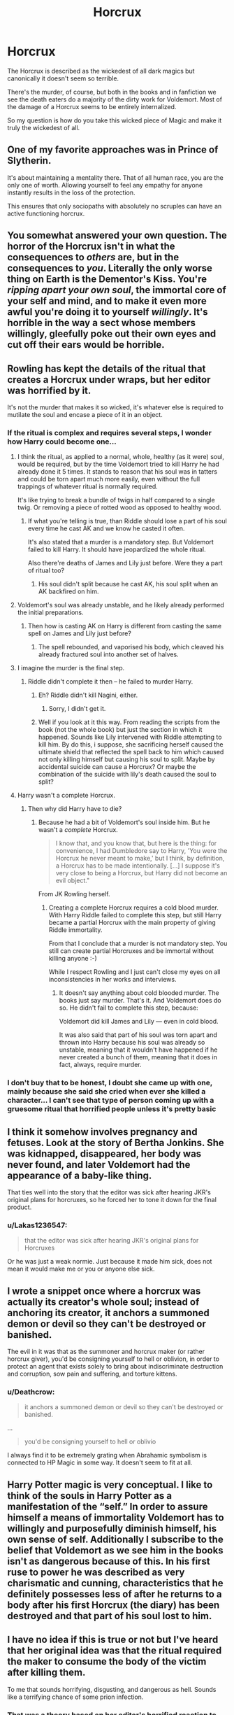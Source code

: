 #+TITLE: Horcrux

* Horcrux
:PROPERTIES:
:Author: KingSouma
:Score: 30
:DateUnix: 1519982419.0
:DateShort: 2018-Mar-02
:FlairText: Discussion
:END:
The Horcrux is described as the wickedest of all dark magics but canonically it doesn't seem so terrible.

There's the murder, of course, but both in the books and in fanfiction we see the death eaters do a majority of the dirty work for Voldemort. Most of the damage of a Horcrux seems to be entirely internalized.

So my question is how do you take this wicked piece of Magic and make it truly the wickedest of all.


** One of my favorite approaches was in Prince of Slytherin.

It's about maintaining a mentality there. That of all human race, you are the only one of worth. Allowing yourself to feel any empathy for anyone instantly results in the loss of the protection.

This ensures that only sociopaths with absolutely no scruples can have an active functioning horcrux.
:PROPERTIES:
:Author: Fierysword5
:Score: 45
:DateUnix: 1519989747.0
:DateShort: 2018-Mar-02
:END:


** You somewhat answered your own question. The horror of the Horcrux isn't in what the consequences to /others/ are, but in the consequences to /you/. Literally the only worse thing on Earth is the Dementor's Kiss. You're /ripping apart your own soul/, the immortal core of your self and mind, and to make it even more awful you're doing it to yourself /willingly/. It's horrible in the way a sect whose members willingly, gleefully poke out their own eyes and cut off their ears would be horrible.
:PROPERTIES:
:Author: Achille-Talon
:Score: 51
:DateUnix: 1519986611.0
:DateShort: 2018-Mar-02
:END:


** Rowling has kept the details of the ritual that creates a Horcrux under wraps, but her editor was horrified by it.

It's not the murder that makes it so wicked, it's whatever else is required to mutilate the soul and encase a piece of it in an object.
:PROPERTIES:
:Author: Jahoan
:Score: 10
:DateUnix: 1520011720.0
:DateShort: 2018-Mar-02
:END:

*** If the ritual is complex and requires several steps, I wonder how Harry could become one...
:PROPERTIES:
:Author: DrunkBystander
:Score: 2
:DateUnix: 1520019519.0
:DateShort: 2018-Mar-02
:END:

**** I think the ritual, as applied to a normal, whole, healthy (as it were) soul, would be required, but by the time Voldemort tried to kill Harry he had already done it 5 times. It stands to reason that his soul was in tatters and could be torn apart much more easily, even without the full trappings of whatever ritual is normally required.

It's like trying to break a bundle of twigs in half compared to a single twig. Or removing a piece of rotted wood as opposed to healthy wood.
:PROPERTIES:
:Author: ParanoidDrone
:Score: 7
:DateUnix: 1520021282.0
:DateShort: 2018-Mar-02
:END:

***** If what you're telling is true, than Riddle should lose a part of his soul every time he cast AK and we know he casted it often.

It's also stated that a murder is a mandatory step. But Voldemort failed to kill Harry. It should have jeopardized the whole ritual.

Also there're deaths of James and Lily just before. Were they a part of ritual too?
:PROPERTIES:
:Author: DrunkBystander
:Score: 1
:DateUnix: 1520050402.0
:DateShort: 2018-Mar-03
:END:

****** His soul didn't split because he cast AK, his soul split when an AK backfired on him.
:PROPERTIES:
:Author: menatarms19
:Score: 8
:DateUnix: 1520051419.0
:DateShort: 2018-Mar-03
:END:


**** Voldemort's soul was already unstable, and he likely already performed the initial preparations.
:PROPERTIES:
:Author: Jahoan
:Score: 5
:DateUnix: 1520026607.0
:DateShort: 2018-Mar-03
:END:

***** Then how is casting AK on Harry is different from casting the same spell on James and Lily just before?
:PROPERTIES:
:Author: DrunkBystander
:Score: 1
:DateUnix: 1520050733.0
:DateShort: 2018-Mar-03
:END:

****** The spell rebounded, and vaporised his body, which cleaved his already fractured soul into another set of halves.
:PROPERTIES:
:Author: Jahoan
:Score: 5
:DateUnix: 1520057837.0
:DateShort: 2018-Mar-03
:END:


**** I imagine the murder is the final step.
:PROPERTIES:
:Author: FerusGrim
:Score: 1
:DateUnix: 1520021190.0
:DateShort: 2018-Mar-02
:END:

***** Riddle didn't complete it then -- he failed to murder Harry.
:PROPERTIES:
:Author: DrunkBystander
:Score: 1
:DateUnix: 1520050588.0
:DateShort: 2018-Mar-03
:END:

****** Eh? Riddle didn't kill Nagini, either.
:PROPERTIES:
:Author: FerusGrim
:Score: 1
:DateUnix: 1520050796.0
:DateShort: 2018-Mar-03
:END:

******* Sorry, I didn't get it.
:PROPERTIES:
:Author: DrunkBystander
:Score: 1
:DateUnix: 1520051164.0
:DateShort: 2018-Mar-03
:END:


****** Well if you look at it this way. From reading the scripts from the book (not the whole book) but just the section in which it happened. Sounds like Lily intervened with Riddle attempting to kill him. By do this, i suppose, she sacrificing herself caused the ultimate shield that reflected the spell back to him which caused not only killing himself but causing his soul to split. Maybe by accidental suicide can cause a Horcrux? Or maybe the combination of the suicide with lily's death caused the soul to split?
:PROPERTIES:
:Score: 1
:DateUnix: 1525488137.0
:DateShort: 2018-May-05
:END:


**** Harry wasn't a complete Horcrux.
:PROPERTIES:
:Author: AutumnSouls
:Score: 1
:DateUnix: 1520038646.0
:DateShort: 2018-Mar-03
:END:

***** Then why did Harry have to die?
:PROPERTIES:
:Author: DrunkBystander
:Score: 1
:DateUnix: 1520050458.0
:DateShort: 2018-Mar-03
:END:

****** Because he had a bit of Voldemort's soul inside him. But he wasn't a /complete/ Horcrux.

#+begin_quote
  I know that, and you know that, but here is the thing: for convenience, I had Dumbledore say to Harry, 'You were the Horcrux he never meant to make,' but I think, by definition, a Horcrux has to be made intentionally. [...] I suppose it's very close to being a Horcrux, but Harry did not become an evil object."
#+end_quote

From JK Rowling herself.
:PROPERTIES:
:Author: AutumnSouls
:Score: 5
:DateUnix: 1520051098.0
:DateShort: 2018-Mar-03
:END:

******* Creating a complete Horcrux requires a cold blood murder. With Harry Riddle failed to complete this step, but still Harry became a partial Horcrux with the main property of giving Riddle immortality.

From that I conclude that a murder is not mandatory step. You still can create partial Horcruxes and be immortal without killing anyone :-)

While I respect Rowling and I just can't close my eyes on all inconsistencies in her works and interviews.
:PROPERTIES:
:Author: DrunkBystander
:Score: 2
:DateUnix: 1520053335.0
:DateShort: 2018-Mar-03
:END:

******** It doesn't say anything about cold blooded murder. The books just say murder. That's it. And Voldemort does do so. He didn't fail to complete this step, because:

Voldemort did kill James and Lily --- even in cold blood.

It was also said that part of his soul was torn apart and thrown into Harry because his soul was already so unstable, meaning that it wouldn't have happened if he never created a bunch of them, meaning that it does in fact, always, require murder.
:PROPERTIES:
:Author: AutumnSouls
:Score: 2
:DateUnix: 1520054119.0
:DateShort: 2018-Mar-03
:END:


*** I don't buy that to be honest, I doubt she came up with one, mainly because she said she cried when ever she killed a character... I can't see that type of person coming up with a gruesome ritual that horrified people unless it's pretty basic
:PROPERTIES:
:Author: Epwydadlan1
:Score: 2
:DateUnix: 1520183528.0
:DateShort: 2018-Mar-04
:END:


** I think it somehow involves pregnancy and fetuses. Look at the story of Bertha Jonkins. She was kidnapped, disappeared, her body was never found, and later Voldemort had the appearance of a baby-like thing.

That ties well into the story that the editor was sick after hearing JKR's original plans for horcruxes, so he forced her to tone it down for the final product.
:PROPERTIES:
:Author: BigFatNo
:Score: 7
:DateUnix: 1520019363.0
:DateShort: 2018-Mar-02
:END:

*** u/Lakas1236547:
#+begin_quote
  that the editor was sick after hearing JKR's original plans for Horcruxes
#+end_quote

Or he was just a weak normie. Just because it made him sick, does not mean it would make me or you or anyone else sick.
:PROPERTIES:
:Author: Lakas1236547
:Score: 0
:DateUnix: 1520098890.0
:DateShort: 2018-Mar-03
:END:


** I wrote a snippet once where a horcrux was actually its creator's whole soul; instead of anchoring its creator, it anchors a summoned demon or devil so they can't be destroyed or banished.

The evil in it was that as the summoner and horcrux maker (or rather horcrux giver), you'd be consigning yourself to hell or oblivion, in order to protect an agent that exists solely to bring about indiscriminate destruction and corruption, sow pain and suffering, and torture kittens.
:PROPERTIES:
:Author: Avaday_Daydream
:Score: 8
:DateUnix: 1519991174.0
:DateShort: 2018-Mar-02
:END:

*** u/Deathcrow:
#+begin_quote
  it anchors a summoned demon or devil so they can't be destroyed or banished.
#+end_quote

...

#+begin_quote
  you'd be consigning yourself to hell or oblivio
#+end_quote

I always find it to be extremely grating when Abrahamic symbolism is connected to HP Magic in some way. It doesn't seem to fit at all.
:PROPERTIES:
:Author: Deathcrow
:Score: 2
:DateUnix: 1520023748.0
:DateShort: 2018-Mar-03
:END:


** Harry Potter magic is very conceptual. I like to think of the souls in Harry Potter as a manifestation of the “self.” In order to assure himself a means of immortality Voldemort has to willingly and purposefully diminish himself, his own sense of self. Additionally I subscribe to the belief that Voldemort as we see him in the books isn't as dangerous because of this. In his first ruse to power he was described as very charismatic and cunning, characteristics that he definitely possesses less of after he returns to a body after his first Horcrux (the diary) has been destroyed and that part of his soul lost to him.
:PROPERTIES:
:Author: BringForthThePixels
:Score: 5
:DateUnix: 1520015063.0
:DateShort: 2018-Mar-02
:END:


** I have no idea if this is true or not but I've heard that her original idea was that the ritual required the maker to consume the body of the victim after killing them.

To me that sounds horrifying, disgusting, and dangerous as hell. Sounds like a terrifying chance of some prion infection.
:PROPERTIES:
:Author: Kitten_Wizard
:Score: 6
:DateUnix: 1520016472.0
:DateShort: 2018-Mar-02
:END:

*** That was a theory based on her editor's horrified reaction to the actual, publically unspecified ritual. Neither have revealed the actual ritual.
:PROPERTIES:
:Author: SteamAngel
:Score: 8
:DateUnix: 1520017593.0
:DateShort: 2018-Mar-02
:END:

**** It's sad that we never knew the truth just because one person was weak.
:PROPERTIES:
:Author: Lakas1236547
:Score: 1
:DateUnix: 1520098974.0
:DateShort: 2018-Mar-03
:END:


** Feed it with a constant chain of murders of people you must care about.

You'll run out of loved ones and have to befriend more people, with the sole intention of killing them.

But that's just an idea that popped into my mind, I didn't do anything with it to flesh it out or anything.
:PROPERTIES:
:Author: ValerianCandy
:Score: 11
:DateUnix: 1519983438.0
:DateShort: 2018-Mar-02
:END:

*** Like being a farmer, but you /have to/ get close to and name all of your livestock.
:PROPERTIES:
:Author: dratnon
:Score: 1
:DateUnix: 1520013931.0
:DateShort: 2018-Mar-02
:END:


** Maybe, if Voldemort adapted it to be 'safer' to make more - so a smaller fragment of /his/ soul to keep him connected to it, intwined with /a sacrificial soul/ as the actual anchor?

So instead of it being self-mutilation, its soul-stealing mixed in with consigning sacrificial souls to an eternity in heck with the maker? Twisting the souls together to the point where not even death can seperate them, against their will, to keep oneself alive?
:PROPERTIES:
:Author: PixelKind
:Score: 5
:DateUnix: 1519997634.0
:DateShort: 2018-Mar-02
:END:
